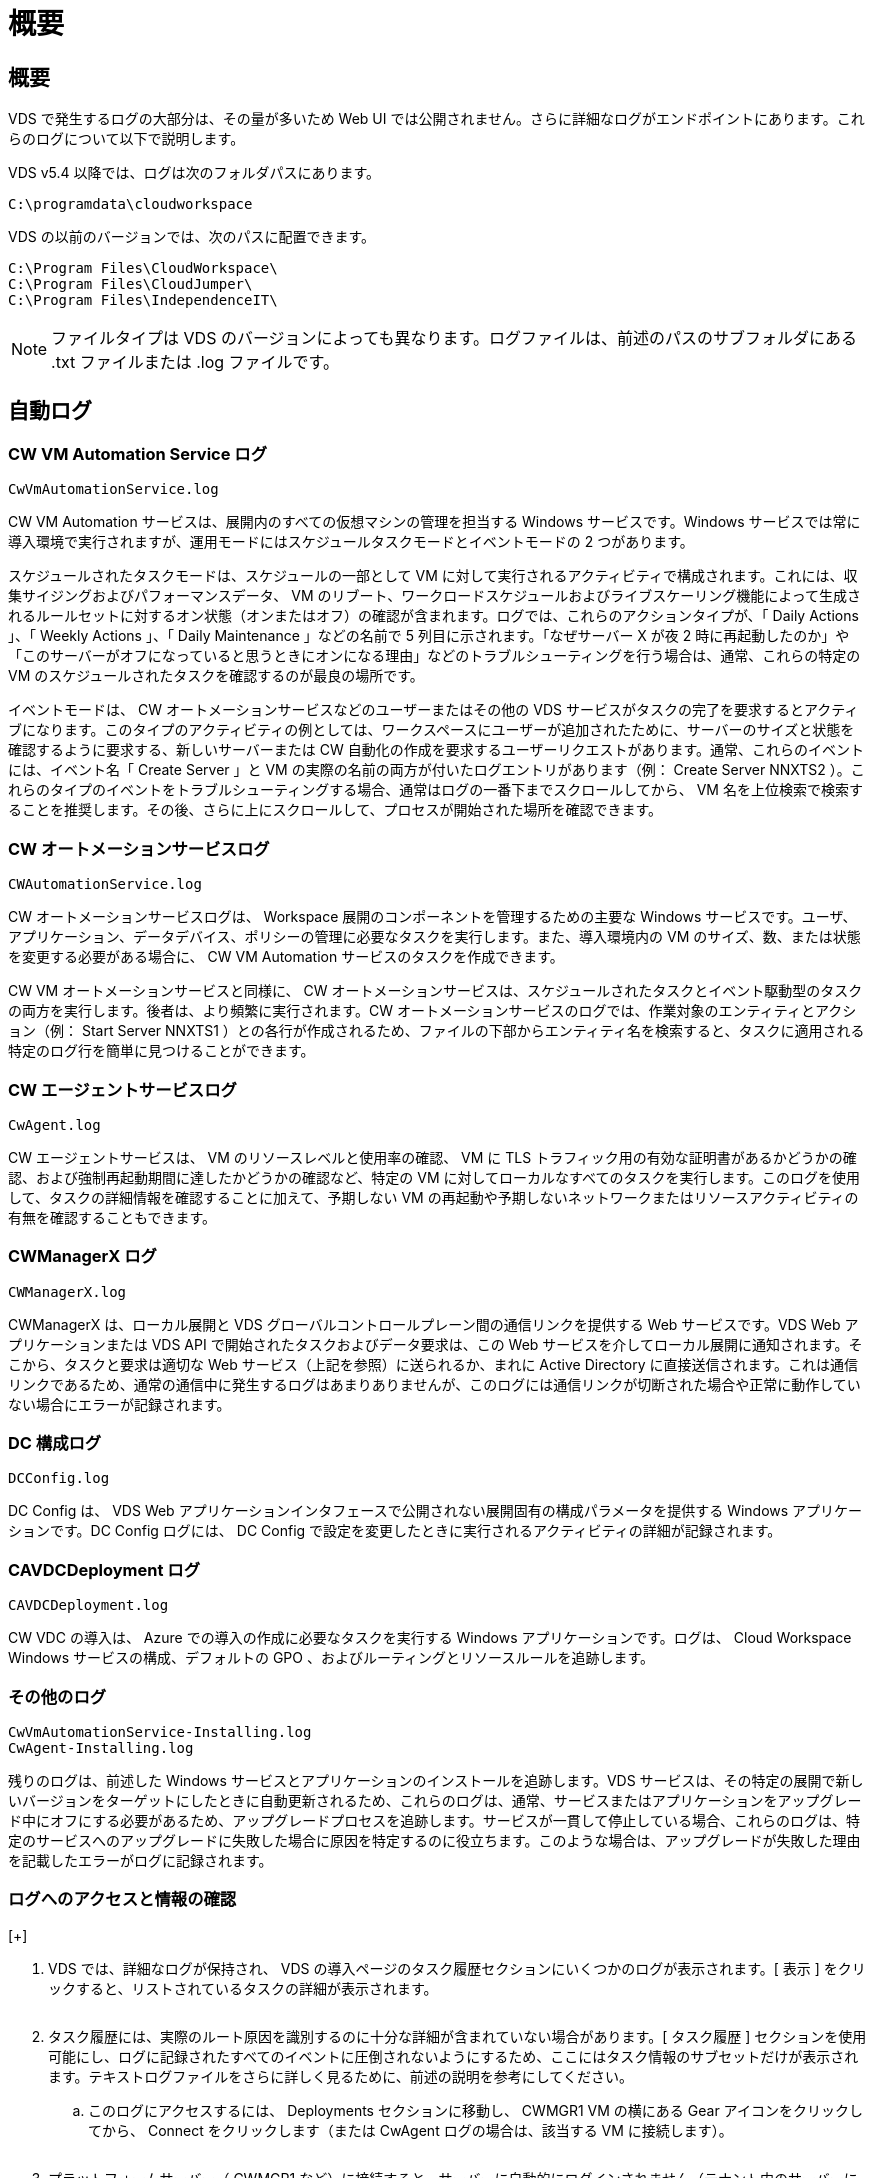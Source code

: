 = 概要




== 概要

VDS で発生するログの大部分は、その量が多いため Web UI では公開されません。さらに詳細なログがエンドポイントにあります。これらのログについて以下で説明します。

VDS v5.4 以降では、ログは次のフォルダパスにあります。

....
C:\programdata\cloudworkspace
....
VDS の以前のバージョンでは、次のパスに配置できます。

....
C:\Program Files\CloudWorkspace\
C:\Program Files\CloudJumper\
C:\Program Files\IndependenceIT\
....

NOTE: ファイルタイプは VDS のバージョンによっても異なります。ログファイルは、前述のパスのサブフォルダにある .txt ファイルまたは .log ファイルです。



== 自動ログ



=== CW VM Automation Service ログ

....
CwVmAutomationService.log
....
CW VM Automation サービスは、展開内のすべての仮想マシンの管理を担当する Windows サービスです。Windows サービスでは常に導入環境で実行されますが、運用モードにはスケジュールタスクモードとイベントモードの 2 つがあります。

スケジュールされたタスクモードは、スケジュールの一部として VM に対して実行されるアクティビティで構成されます。これには、収集サイジングおよびパフォーマンスデータ、 VM のリブート、ワークロードスケジュールおよびライブスケーリング機能によって生成されるルールセットに対するオン状態（オンまたはオフ）の確認が含まれます。ログでは、これらのアクションタイプが、「 Daily Actions 」、「 Weekly Actions 」、「 Daily Maintenance 」などの名前で 5 列目に示されます。「なぜサーバー X が夜 2 時に再起動したのか」や「このサーバーがオフになっていると思うときにオンになる理由」などのトラブルシューティングを行う場合は、通常、これらの特定の VM のスケジュールされたタスクを確認するのが最良の場所です。

イベントモードは、 CW オートメーションサービスなどのユーザーまたはその他の VDS サービスがタスクの完了を要求するとアクティブになります。このタイプのアクティビティの例としては、ワークスペースにユーザーが追加されたために、サーバーのサイズと状態を確認するように要求する、新しいサーバーまたは CW 自動化の作成を要求するユーザーリクエストがあります。通常、これらのイベントには、イベント名「 Create Server 」と VM の実際の名前の両方が付いたログエントリがあります（例： Create Server NNXTS2 ）。これらのタイプのイベントをトラブルシューティングする場合、通常はログの一番下までスクロールしてから、 VM 名を上位検索で検索することを推奨します。その後、さらに上にスクロールして、プロセスが開始された場所を確認できます。



=== CW オートメーションサービスログ

....
CWAutomationService.log
....
CW オートメーションサービスログは、 Workspace 展開のコンポーネントを管理するための主要な Windows サービスです。ユーザ、アプリケーション、データデバイス、ポリシーの管理に必要なタスクを実行します。また、導入環境内の VM のサイズ、数、または状態を変更する必要がある場合に、 CW VM Automation サービスのタスクを作成できます。

CW VM オートメーションサービスと同様に、 CW オートメーションサービスは、スケジュールされたタスクとイベント駆動型のタスクの両方を実行します。後者は、より頻繁に実行されます。CW オートメーションサービスのログでは、作業対象のエンティティとアクション（例： Start Server NNXTS1 ）との各行が作成されるため、ファイルの下部からエンティティ名を検索すると、タスクに適用される特定のログ行を簡単に見つけることができます。



=== CW エージェントサービスログ

....
CwAgent.log
....
CW エージェントサービスは、 VM のリソースレベルと使用率の確認、 VM に TLS トラフィック用の有効な証明書があるかどうかの確認、および強制再起動期間に達したかどうかの確認など、特定の VM に対してローカルなすべてのタスクを実行します。このログを使用して、タスクの詳細情報を確認することに加えて、予期しない VM の再起動や予期しないネットワークまたはリソースアクティビティの有無を確認することもできます。



=== CWManagerX ログ

....
CWManagerX.log
....
CWManagerX は、ローカル展開と VDS グローバルコントロールプレーン間の通信リンクを提供する Web サービスです。VDS Web アプリケーションまたは VDS API で開始されたタスクおよびデータ要求は、この Web サービスを介してローカル展開に通知されます。そこから、タスクと要求は適切な Web サービス（上記を参照）に送られるか、まれに Active Directory に直接送信されます。これは通信リンクであるため、通常の通信中に発生するログはあまりありませんが、このログには通信リンクが切断された場合や正常に動作していない場合にエラーが記録されます。



=== DC 構成ログ

....
DCConfig.log
....
DC Config は、 VDS Web アプリケーションインタフェースで公開されない展開固有の構成パラメータを提供する Windows アプリケーションです。DC Config ログには、 DC Config で設定を変更したときに実行されるアクティビティの詳細が記録されます。



=== CAVDCDeployment ログ

....
CAVDCDeployment.log
....
CW VDC の導入は、 Azure での導入の作成に必要なタスクを実行する Windows アプリケーションです。ログは、 Cloud Workspace Windows サービスの構成、デフォルトの GPO 、およびルーティングとリソースルールを追跡します。



=== その他のログ

....
CwVmAutomationService-Installing.log
CwAgent-Installing.log
....
残りのログは、前述した Windows サービスとアプリケーションのインストールを追跡します。VDS サービスは、その特定の展開で新しいバージョンをターゲットにしたときに自動更新されるため、これらのログは、通常、サービスまたはアプリケーションをアップグレード中にオフにする必要があるため、アップグレードプロセスを追跡します。サービスが一貫して停止している場合、これらのログは、特定のサービスへのアップグレードに失敗した場合に原因を特定するのに役立ちます。このような場合は、アップグレードが失敗した理由を記載したエラーがログに記録されます。



=== ログへのアクセスと情報の確認

[+]image:troubleshooting1.png[""]

. VDS では、詳細なログが保持され、 VDS の導入ページのタスク履歴セクションにいくつかのログが表示されます。[ 表示 ] をクリックすると、リストされているタスクの詳細が表示されます。
+
image:troubleshooting2.png[""]

. タスク履歴には、実際のルート原因を識別するのに十分な詳細が含まれていない場合があります。[ タスク履歴 ] セクションを使用可能にし、ログに記録されたすべてのイベントに圧倒されないようにするため、ここにはタスク情報のサブセットだけが表示されます。テキストログファイルをさらに詳しく見るために、前述の説明を参考にしてください。
+
.. このログにアクセスするには、 Deployments セクションに移動し、 CWMGR1 VM の横にある Gear アイコンをクリックしてから、 Connect をクリックします（または CwAgent ログの場合は、該当する VM に接続します）。


+
image:troubleshooting3.png[""]

. プラットフォームサーバー（ CWMGR1 など）に接続すると、サーバーに自動的にログインされません（テナント内のサーバーに接続する場合とは異なります）。Level3.tech アカウントでログインする必要があります。
+
image:troubleshooting4.png[""]

. 次に、上に示すパスに移動し、ログファイルを開きます。
+
image:troubleshooting5.png[""]

. このテキストファイルには、すべてのイベントのログが含まれています。フォームは新しいものから順に表示されます。
+
image:troubleshooting6.png[""]

. ネットアップ VDS でサポートケースを開くときに、ここで見つかったエラーを提供できると、解決までの時間が大幅に短縮されます。

